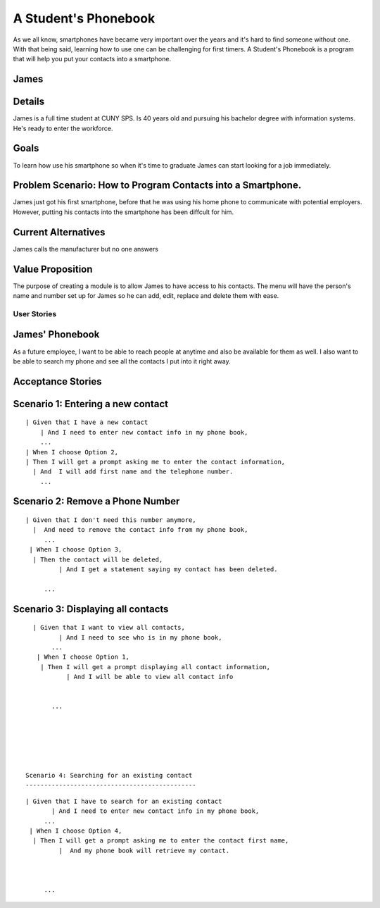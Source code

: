 ==============
A Student's Phonebook
==============
As we all know, smartphones have became very important over the years and it's hard to find someone without one. With that being said, learning how to use one can be challenging for first timers.
A Student's Phonebook is a program that will help you put your contacts into a smartphone.

James
-----------------------


Details
-----------------------
James is a full time student at CUNY SPS. Is 40 years old and pursuing his bachelor degree with information systems. He's ready to enter the workforce.

Goals
-----------------------
To learn how use his smartphone  so when it's time to graduate James can start looking for a job immediately.


Problem Scenario: How to Program Contacts into a Smartphone.
-----------------------
James just got his first smartphone, before that he was using his home  phone to communicate with potential employers. 
However, putting his contacts into the smartphone has been diffcult for him.

Current Alternatives
-----------------------
James calls the manufacturer but no one answers

Value Proposition
-----------------------
The purpose of creating a module is to allow James to have access to his contacts. 
The menu will have the person's name and number set up for James so he can add, edit, replace and delete them  with ease.

User Stories
============

James' Phonebook
------------
As a future employee, I want to be able to reach people at anytime and also be available for them as well. 
I also want to be able to search my phone and see all the contacts I put into it right away.

Acceptance Stories
-----------------

Scenario 1: Entering a new contact
----------------------------------

::

    | Given that I have a new contact
        | And I need to enter new contact info in my phone book,
        ...
    | When I choose Option 2, 
    | Then I will get a prompt asking me to enter the contact information,
      | And  I will add first name and the telephone number.
        ...

Scenario 2: Remove a Phone Number
----------------------------------

::

   | Given that I don't need this number anymore,
     |  And need to remove the contact info from my phone book,
        ...
    | When I choose Option 3, 
     | Then the contact will be deleted,
	    | And I get a statement saying my contact has been deleted.
     
        ...

Scenario 3: Displaying all contacts
-----------------------------------

::

   | Given that I want to view all contacts,
          | And I need to see who is in my phone book,
        ...
    | When I choose Option 1, 
     | Then I will get a prompt displaying all contact information,
	    | And I will be able to view all contact info

     
        ...
		
		
 
 
 
 
 Scenario 4: Searching for an existing contact
 ----------------------------------------------

::

   | Given that I have to search for an existing contact
          | And I need to enter new contact info in my phone book,
        ...
    | When I choose Option 4, 
     | Then I will get a prompt asking me to enter the contact first name,
	    |  And my phone book will retrieve my contact.


     
        ...

